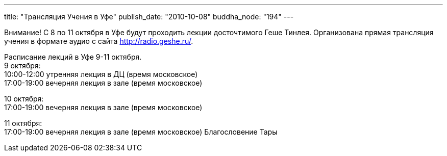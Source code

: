 ---
title: "Трансляция Учения в Уфе"
publish_date: "2010-10-08"
buddha_node: "194"
---

Внимание! С 8 по 11 октября в Уфе будут проходить лекции досточтимого
Геше Тинлея. Организована прямая трансляция учения в формате аудио с
сайта http://radio.geshe.ru/.

Расписание лекций в Уфе 9-11 октября. +
 9 октября: +
 10:00-12:00 утренняя лекция в ДЦ (время московское) +
 17:00-19:00 вечерняя лекция в зале (время московское)

10 октября: +
 17:00-19:00 вечерняя лекция в зале (время московское)

11 октября: +
 17:00-19:00 вечерняя лекция в зале (время московское) Благословение
Тары
